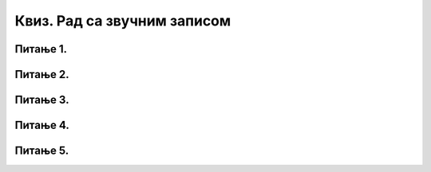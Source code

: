 Квиз. Рад са звучним записом
==============================

Питање 1.
~~~~~~~~~

.. mchoice:: L68P1
    :answer_a: Amplify
    :feedback_a: Тачно    
    :answer_b: Get Noise Profile
    :feedback_b: Нетачно
    :answer_c: Noise Reduction
    :feedback_c: Нетачно
    :correct: a

	Како се назива ефекат да појачамо чујност звучног записа? Означи тачан одговор.

Питање 2.
~~~~~~~~~

.. mchoice:: L68P2
    :answer_a: Amplify
    :feedback_a: Нетачно    
    :answer_b: Edit
    :feedback_b: Нетачно
    :answer_c: Noise Reduction
    :feedback_c: Тачно
    :correct: c

	Како се назива oпција помоћу које је могуће смањити шум који чујемо у звучним записима.? Означи тачан одговор.

Питање 3.
~~~~~~~~~

.. mchoice:: L68P3
    :answer_a: када програми "не умеју" да раде са свим типовима звучних датотека;
    :feedback_a: Тачно    
    :answer_b: када желимо да звучне датотеке заузимају више меморијског простора;
    :feedback_b: Нетачно
    :answer_c: када желимо да звучне датотеке заузимају мање меморијског простора;
    :feedback_c: Тачно
    :answer_d: када квалитет снимљеног звучног записа често није задовољавајућег квалитета;
    :feedback_d: Нетачно 
    :correct: a,c

	Због чега вршимо конверзију типова датотека? Означи све тачне одговоре.

Питање 4.
~~~~~~~~~

.. fillintheblank:: L68P4

    Којом наредбом учитавамо постојеће звучне датотеке у програм Audacity? Одговор унеси малим словима латинички писмом.

    Одговор: |blank|

    - :open: Тачно
      :x: Одговор није тачан.

Питање 5.
~~~~~~~~~

.. mchoice:: L68P5
    :answer_a: долази до конверзије у формату .aup;
    :feedback_a: Нетачно    
    :answer_b: датотека ће бити сачувана у овлику звучне датотеке;
    :feedback_b: Нетачно
    :answer_c: долази до конверзије у формату .mp3;
    :feedback_c: Нетачно
    :answer_d: датотека ће бити сачувана као Audacity пројекат; 
    :feedback_d: Tачно 
    :correct: d

	Шта ће се десити применом наредбе File → Save project? Означи све тачне одговоре.